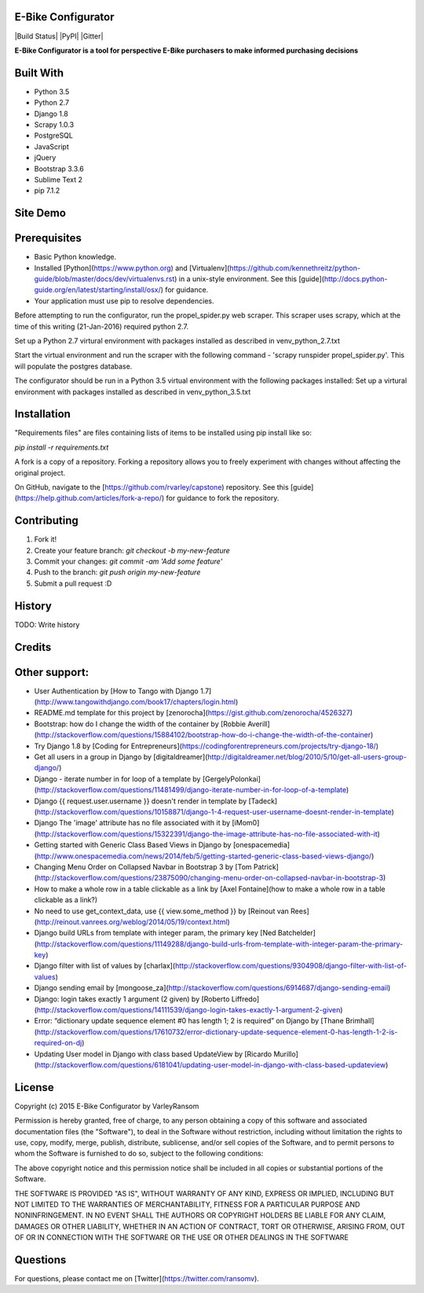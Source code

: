 E-Bike Configurator
-------------------
|Build Status| |PyPI| |Gitter|

**E-Bike Configurator is a tool for perspective E-Bike purchasers to make informed purchasing decisions**

Built With
----------

* Python 3.5
* Python 2.7
* Django 1.8
* Scrapy 1.0.3
* PostgreSQL
* JavaScript
* jQuery
* Bootstrap 3.3.6
* Sublime Text 2
* pip 7.1.2

Site Demo
---------

.. image:: e-bike-demo-1.gif

Prerequisites
-------------

* Basic Python knowledge.
* Installed [Python](https://www.python.org) and [Virtualenv](https://github.com/kennethreitz/python-guide/blob/master/docs/dev/virtualenvs.rst) in a unix-style environment. See this [guide](http://docs.python-guide.org/en/latest/starting/install/osx/) for guidance.
* Your application must use pip to resolve dependencies.

Before attempting to run the configurator, run the propel_spider.py web scraper.
This scraper uses scrapy, which at the time of this writing (21-Jan-2016) required
python 2.7.  

Set up a Python 2.7 virtural environment with packages installed as described in venv_python_2.7.txt

Start the virtual environment and run the scraper with the following command - 'scrapy runspider propel_spider.py'.  This will populate
the postgres database.

The configurator should be run in a Python 3.5 virtual environment with the following packages installed:
Set up a virtural environment with packages installed as described in venv_python_3.5.txt

Installation
------------
"Requirements files" are files containing lists of items to be installed using pip install like so:

`pip install -r requirements.txt`

A fork is a copy of a repository. Forking a repository allows you to freely experiment with changes without affecting the original project. 

On GitHub, navigate to the [https://github.com/rvarley/capstone) repository. See this [guide](https://help.github.com/articles/fork-a-repo/) for guidance to fork the repository.


Contributing
------------

1. Fork it!
2. Create your feature branch: `git checkout -b my-new-feature`
3. Commit your changes: `git commit -am 'Add some feature'`
4. Push to the branch: `git push origin my-new-feature`
5. Submit a pull request :D

History
-------

TODO: Write history

Credits
-------

Other support:
-------------
* User Authentication by [How to Tango with Django 1.7](http://www.tangowithdjango.com/book17/chapters/login.html)
* README.md template for this project by [zenorocha](https://gist.github.com/zenorocha/4526327)
* Bootstrap: how do I change the width of the container by [Robbie Averill](http://stackoverflow.com/questions/15884102/bootstrap-how-do-i-change-the-width-of-the-container)
* Try Django 1.8 by [Coding for Entrepreneurs](https://codingforentrepreneurs.com/projects/try-django-18/)
* Get all users in a group in Django by [digitaldreamer](http://digitaldreamer.net/blog/2010/5/10/get-all-users-group-django/)
* Django - iterate number in for loop of a template by [GergelyPolonkai](http://stackoverflow.com/questions/11481499/django-iterate-number-in-for-loop-of-a-template)
* Django {{ request.user.username }} doesn't render in template by [Tadeck](http://stackoverflow.com/questions/10158871/django-1-4-request-user-username-doesnt-render-in-template)
* Django The 'image' attribute has no file associated with it by [iMom0](http://stackoverflow.com/questions/15322391/django-the-image-attribute-has-no-file-associated-with-it)
* Getting started with Generic Class Based Views in Django by [onespacemedia](http://www.onespacemedia.com/news/2014/feb/5/getting-started-generic-class-based-views-django/)
* Changing Menu Order on Collapsed Navbar in Bootstrap 3 by [Tom Patrick](http://stackoverflow.com/questions/23875090/changing-menu-order-on-collapsed-navbar-in-bootstrap-3)
* How to make a whole row in a table clickable as a link by [Axel Fontaine](how to make a whole row in a table clickable as a link?)
* No need to use get_context_data, use {{ view.some_method }} by [Reinout van Rees](http://reinout.vanrees.org/weblog/2014/05/19/context.html)
* Django build URLs from template with integer param, the primary key [Ned Batchelder](http://stackoverflow.com/questions/11149288/django-build-urls-from-template-with-integer-param-the-primary-key)
* Django filter with list of values by [charlax](http://stackoverflow.com/questions/9304908/django-filter-with-list-of-values)
* Django sending email by [mongoose_za](http://stackoverflow.com/questions/6914687/django-sending-email)
* Django: login takes exactly 1 argument (2 given) by [Roberto Liffredo](http://stackoverflow.com/questions/14111539/django-login-takes-exactly-1-argument-2-given)
* Error: “dictionary update sequence element #0 has length 1; 2 is required” on Django by [Thane Brimhall](http://stackoverflow.com/questions/17610732/error-dictionary-update-sequence-element-0-has-length-1-2-is-required-on-dj)
* Updating User model in Django with class based UpdateView by [Ricardo Murillo](http://stackoverflow.com/questions/6181041/updating-user-model-in-django-with-class-based-updateview)

License
-------
Copyright (c) 2015 E-Bike Configurator by VarleyRansom

Permission is hereby granted, free of charge, to any person obtaining a copy
of this software and associated documentation files (the "Software"), to deal
in the Software without restriction, including without limitation the rights
to use, copy, modify, merge, publish, distribute, sublicense, and/or sell
copies of the Software, and to permit persons to whom the Software is
furnished to do so, subject to the following conditions:

The above copyright notice and this permission notice shall be included in
all copies or substantial portions of the Software.

THE SOFTWARE IS PROVIDED "AS IS", WITHOUT WARRANTY OF ANY KIND, EXPRESS OR
IMPLIED, INCLUDING BUT NOT LIMITED TO THE WARRANTIES OF MERCHANTABILITY,
FITNESS FOR A PARTICULAR PURPOSE AND NONINFRINGEMENT.  IN NO EVENT SHALL THE
AUTHORS OR COPYRIGHT HOLDERS BE LIABLE FOR ANY CLAIM, DAMAGES OR OTHER
LIABILITY, WHETHER IN AN ACTION OF CONTRACT, TORT OR OTHERWISE, ARISING FROM,
OUT OF OR IN CONNECTION WITH THE SOFTWARE OR THE USE OR OTHER DEALINGS IN
THE SOFTWARE

Questions
---------
For questions, please contact me on [Twitter](https://twitter.com/ransomv).
